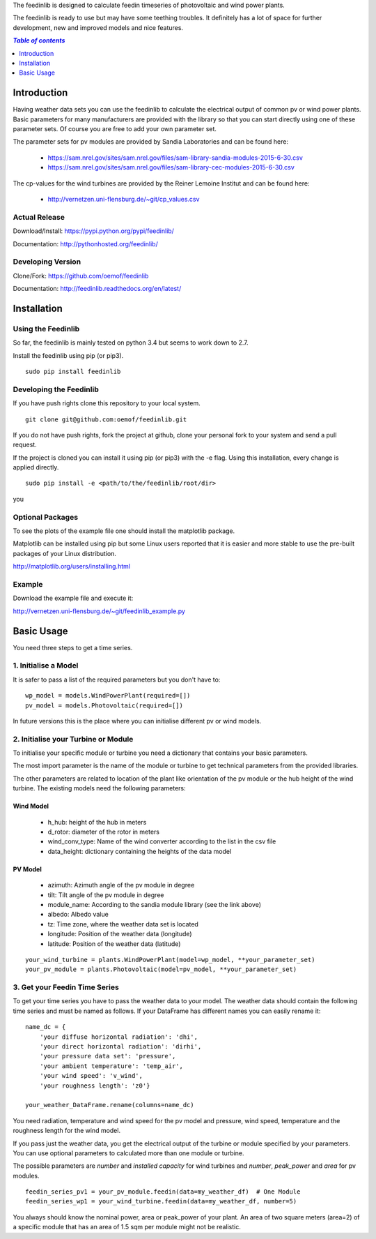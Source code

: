 The feedinlib is designed to calculate feedin timeseries of photovoltaic and wind power plants.

The feedinlib is ready to use but may have some teething troubles. It definitely has a lot of space for further development, new and improved models and nice features.

.. contents:: `Table of contents`
    :depth: 1
    :local:
    :backlinks: top

Introduction
============

Having weather data sets you can use the feedinlib to calculate the electrical output of common pv or wind power plants. Basic parameters for many manufacturers are provided with the library so that you can start directly using one of these parameter sets. Of course you are free to add your own parameter set.

The parameter sets for pv modules are provided by Sandia Laboratories and can be found here:

 * https://sam.nrel.gov/sites/sam.nrel.gov/files/sam-library-sandia-modules-2015-6-30.csv
 * https://sam.nrel.gov/sites/sam.nrel.gov/files/sam-library-cec-modules-2015-6-30.csv

The cp-values for the wind turbines are provided by the Reiner Lemoine Institut and can be found here:

 * http://vernetzen.uni-flensburg.de/~git/cp_values.csv

Actual Release
~~~~~~~~~~~~~~

Download/Install: https://pypi.python.org/pypi/feedinlib/

Documentation: http://pythonhosted.org/feedinlib/

Developing Version
~~~~~~~~~~~~~~~~~~

Clone/Fork: https://github.com/oemof/feedinlib

Documentation: http://feedinlib.readthedocs.org/en/latest/

Installation
============

Using the Feedinlib
~~~~~~~~~~~~~~~~~~~

So far, the feedinlib is mainly tested on python 3.4 but seems to work down
to 2.7.

Install the feedinlib using pip (or pip3).

::

    sudo pip install feedinlib

Developing the Feedinlib
~~~~~~~~~~~~~~~~~~~~~~~~~~~~~~~~~~~~~~~~~~~

If you have push rights clone this repository to your local system.

::

    git clone git@github.com:oemof/feedinlib.git
    
If you do not have push rights, fork the project at github, clone your personal fork to your system and send a pull request.

If the project is cloned you can install it using pip (or pip3) with the -e flag. Using this installation, every change is applied directly.

::

    sudo pip install -e <path/to/the/feedinlib/root/dir>
    
you
    
  
Optional Packages
~~~~~~~~~~~~~~~~~

To see the plots of the example file one should install the matplotlib package.

Matplotlib can be installed using pip but some Linux users reported that it is easier and more stable to use the pre-built packages of your Linux distribution.

http://matplotlib.org/users/installing.html

Example
~~~~~~~~~~~~~~~~~~~~~~~~
Download the example file and execute it:

http://vernetzen.uni-flensburg.de/~git/feedinlib_example.py


Basic Usage
===========

You need three steps to get a time series.

1. Initialise a Model
~~~~~~~~~~~~~~~~~~~~~

It is safer to pass a list of the required parameters but you don't have to:

::

    wp_model = models.WindPowerPlant(required=[])
    pv_model = models.Photovoltaic(required=[])
    
In future versions this is the place where you can initialise different pv or wind models.

2. Initialise your Turbine or Module
~~~~~~~~~~~~~~~~~~~~~~~~~~~~~~~~~~~~

To initialise your specific module or turbine you need a dictionary that contains your basic parameters. 

The most import parameter is the name of the module or turbine to get technical parameters from the provided libraries.

The other parameters are related to location of the plant like orientation of the pv module or the hub height of the wind turbine. The existing models need the following parameters:

Wind Model
++++++++++

 * h_hub: height of the hub in meters
 * d_rotor: diameter of the rotor in meters
 * wind_conv_type: Name of the wind converter according to the list in the csv file
 * data_height: dictionary containing the heights of the data model

PV Model
++++++++

 * azimuth: Azimuth angle of the pv module in degree
 * tilt: Tilt angle of the pv module in degree
 * module_name: According to the sandia module library (see the link above)
 * albedo: Albedo value
 * tz: Time zone, where the weather data set is located
 * longitude: Position of the weather data (longitude)
 * latitude: Position of the weather data (latitude)

::

    your_wind_turbine = plants.WindPowerPlant(model=wp_model, **your_parameter_set)
    your_pv_module = plants.Photovoltaic(model=pv_model, **your_parameter_set)
    
3. Get your Feedin Time Series
~~~~~~~~~~~~~~~~~~~~~~~~~~~~~~

To get your time series you have to pass the weather data to your model. The weather data should contain the following time series and must be named as follows. If your DataFrame has different names you can easily rename it:

::

    name_dc = {
        'your diffuse horizontal radiation': 'dhi',
        'your direct horizontal radiation': 'dirhi',
        'your pressure data set': 'pressure',
        'your ambient temperature': 'temp_air',
        'your wind speed': 'v_wind',
        'your roughness length': 'z0'}
    
    your_weather_DataFrame.rename(columns=name_dc)
    
You need radiation, temperature and wind speed for the pv model and pressure, wind speed, temperature and the roughness length for the wind model.
 
If you pass just the weather data, you get the electrical output of the turbine or module specified by your parameters. You can use optional parameters to calculated more than one module or turbine.
 
The possible parameters are *number* and *installed capacity* for wind turbines and *number*, *peak_power* and *area* for pv modules.
 
::
 
    feedin_series_pv1 = your_pv_module.feedin(data=my_weather_df)  # One Module
    feedin_series_wp1 = your_wind_turbine.feedin(data=my_weather_df, number=5)
    
You always should know the nominal power, area or peak_power of your plant. An area of two square meters (area=2) of a specific module that has an area of 1.5 sqm per module might not be realistic. 

